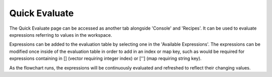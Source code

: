 Quick Evaluate
===========
The Quick Evaluate page can be accessed as another tab alongside 'Console' and 'Recipes'. It can be used to evaluate expressions referring to values in the workspace. 
 .. image:: images/quick_evaluate.PNG
	:scale: 80%	
Expressions can be added to the evaluation table by selecting one in the 'Available Expressions'. The expressions can be modified once inside of the evaluation table in order to add in an index or map key, such as would be required for expressions containing in [] (vector requiring integer index) or [''] (map requiring string key).

As the flowchart runs, the expressions will be continuously evaluated and refreshed to reflect their changing values.  

